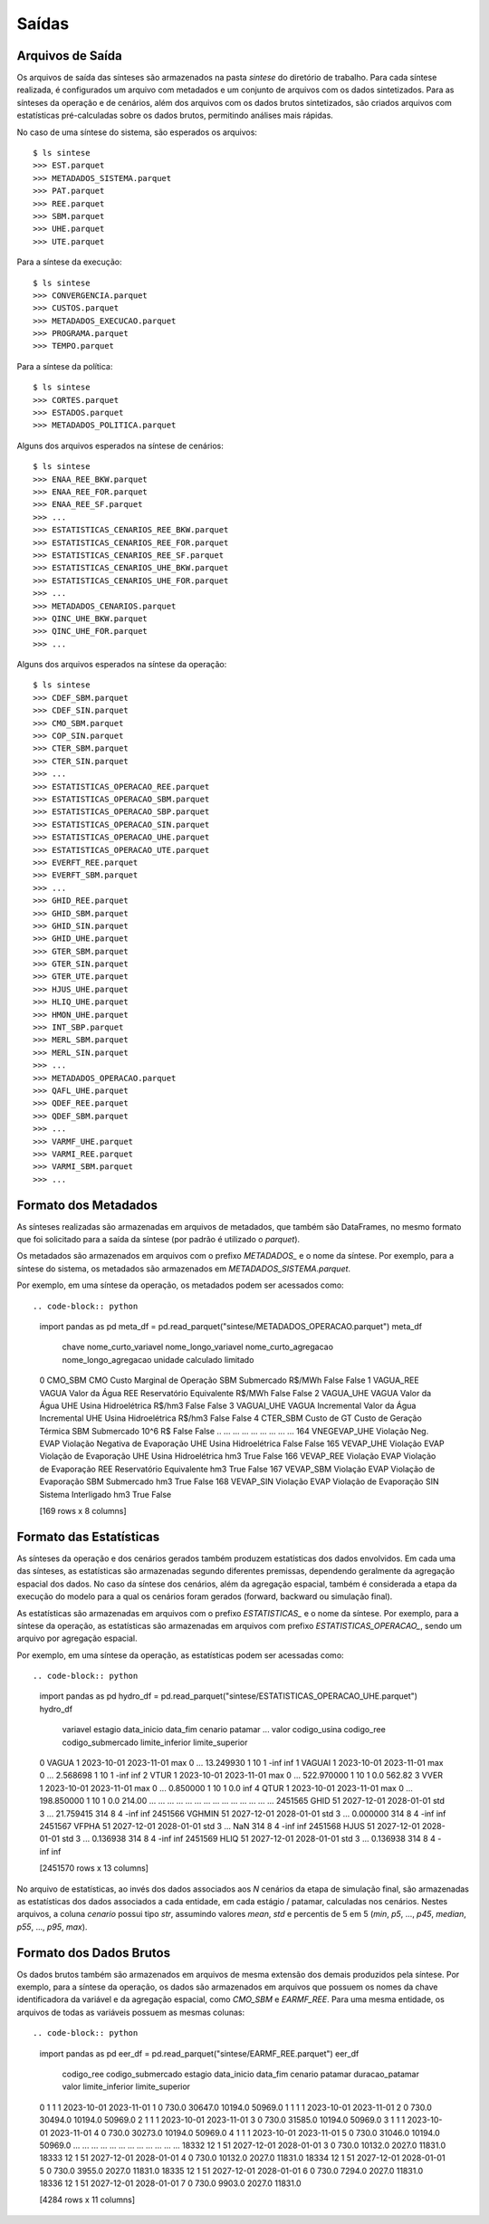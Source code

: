 .. _comandos:

Saídas
=========


Arquivos de Saída
-----------------------

Os arquivos de saída das sínteses são armazenados na pasta `sintese` do diretório de trabalho. Para cada síntese realizada, é configurados
um arquivo com metadados e um conjunto de arquivos com os dados sintetizados. Para as sínteses da operação e de cenários, além dos arquivos
com os dados brutos sintetizados, são criados arquivos com estatísticas pré-calculadas sobre os dados brutos,
permitindo análises mais rápidas.

No caso de uma síntese do sistema, são esperados os arquivos::

    $ ls sintese
    >>> EST.parquet
    >>> METADADOS_SISTEMA.parquet
    >>> PAT.parquet
    >>> REE.parquet
    >>> SBM.parquet
    >>> UHE.parquet
    >>> UTE.parquet

Para a síntese da execução::
    
    $ ls sintese
    >>> CONVERGENCIA.parquet
    >>> CUSTOS.parquet
    >>> METADADOS_EXECUCAO.parquet
    >>> PROGRAMA.parquet
    >>> TEMPO.parquet

Para a síntese da política::
    
    $ ls sintese
    >>> CORTES.parquet
    >>> ESTADOS.parquet
    >>> METADADOS_POLITICA.parquet

Alguns dos arquivos esperados na síntese de cenários::
    
    $ ls sintese
    >>> ENAA_REE_BKW.parquet
    >>> ENAA_REE_FOR.parquet
    >>> ENAA_REE_SF.parquet
    >>> ...
    >>> ESTATISTICAS_CENARIOS_REE_BKW.parquet
    >>> ESTATISTICAS_CENARIOS_REE_FOR.parquet
    >>> ESTATISTICAS_CENARIOS_REE_SF.parquet
    >>> ESTATISTICAS_CENARIOS_UHE_BKW.parquet
    >>> ESTATISTICAS_CENARIOS_UHE_FOR.parquet
    >>> ...
    >>> METADADOS_CENARIOS.parquet
    >>> QINC_UHE_BKW.parquet
    >>> QINC_UHE_FOR.parquet
    >>> ...

Alguns dos arquivos esperados na síntese da operação::

    $ ls sintese
    >>> CDEF_SBM.parquet
    >>> CDEF_SIN.parquet
    >>> CMO_SBM.parquet
    >>> COP_SIN.parquet
    >>> CTER_SBM.parquet
    >>> CTER_SIN.parquet
    >>> ...
    >>> ESTATISTICAS_OPERACAO_REE.parquet
    >>> ESTATISTICAS_OPERACAO_SBM.parquet
    >>> ESTATISTICAS_OPERACAO_SBP.parquet
    >>> ESTATISTICAS_OPERACAO_SIN.parquet
    >>> ESTATISTICAS_OPERACAO_UHE.parquet
    >>> ESTATISTICAS_OPERACAO_UTE.parquet
    >>> EVERFT_REE.parquet
    >>> EVERFT_SBM.parquet
    >>> ...
    >>> GHID_REE.parquet
    >>> GHID_SBM.parquet
    >>> GHID_SIN.parquet
    >>> GHID_UHE.parquet
    >>> GTER_SBM.parquet
    >>> GTER_SIN.parquet
    >>> GTER_UTE.parquet
    >>> HJUS_UHE.parquet
    >>> HLIQ_UHE.parquet
    >>> HMON_UHE.parquet
    >>> INT_SBP.parquet
    >>> MERL_SBM.parquet
    >>> MERL_SIN.parquet
    >>> ...
    >>> METADADOS_OPERACAO.parquet
    >>> QAFL_UHE.parquet
    >>> QDEF_REE.parquet
    >>> QDEF_SBM.parquet
    >>> ... 
    >>> VARMF_UHE.parquet
    >>> VARMI_REE.parquet
    >>> VARMI_SBM.parquet
    >>> ...


Formato dos Metadados
-----------------------

As sínteses realizadas são armazenadas em arquivos de metadados, que também são DataFrames, no mesmo formato que foi solicitado para a saída da síntese (por padrão é utilizado o `parquet`).

Os metadados são armazenados em arquivos com o prefixo `METADADOS_` e o nome da síntese. Por exemplo, para a síntese do sistema, os metadados são armazenados em `METADADOS_SISTEMA.parquet`.

Por exemplo, em uma síntese da operação, os metadados podem ser acessados como::

    
.. code-block:: python

    import pandas as pd
    meta_df = pd.read_parquet("sintese/METADADOS_OPERACAO.parquet")
    meta_df

                chave nome_curto_variavel              nome_longo_variavel nome_curto_agregacao      nome_longo_agregacao  unidade  calculado  limitado
    0         CMO_SBM                 CMO       Custo Marginal de Operação                  SBM                Submercado   R$/MWh      False     False
    1       VAGUA_REE               VAGUA                    Valor da Água                  REE  Reservatório Equivalente   R$/MWh      False     False
    2       VAGUA_UHE               VAGUA                    Valor da Água                  UHE       Usina Hidroelétrica   R$/hm3      False     False
    3      VAGUAI_UHE   VAGUA Incremental        Valor da Água Incremental                  UHE       Usina Hidroelétrica   R$/hm3      False     False
    4        CTER_SBM         Custo de GT         Custo de Geração Térmica                  SBM                Submercado  10^6 R$      False     False
    ..            ...                 ...                              ...                  ...                       ...      ...        ...       ...
    164  VNEGEVAP_UHE  Violação Neg. EVAP  Violação Negativa de Evaporação                  UHE       Usina Hidroelétrica               False     False
    165     VEVAP_UHE       Violação EVAP           Violação de Evaporação                  UHE       Usina Hidroelétrica      hm3       True     False
    166     VEVAP_REE       Violação EVAP           Violação de Evaporação                  REE  Reservatório Equivalente      hm3       True     False
    167     VEVAP_SBM       Violação EVAP           Violação de Evaporação                  SBM                Submercado      hm3       True     False
    168     VEVAP_SIN       Violação EVAP           Violação de Evaporação                  SIN       Sistema Interligado      hm3       True     False
    
    [169 rows x 8 columns]


Formato das Estatísticas
--------------------------

As sínteses da operação e dos cenários gerados também produzem estatísticas dos dados envolvidos. Em cada uma das sínteses, as estatísticas são armazenadas segundo diferentes premissas, dependendo geralmente
da agregação espacial dos dados. No caso da síntese dos cenários, além da agregação espacial, também é considerada a etapa da execução do modelo para a qual os cenários foram gerados (forward, backward ou simulação final).

As estatísticas são armazenadas em arquivos com o prefixo `ESTATISTICAS_` e o nome da síntese. Por exemplo, para a síntese da operação, as estatísticas são armazenadas em arquivos com prefixo `ESTATISTICAS_OPERACAO_`, sendo um arquivo por agregação espacial.

Por exemplo, em uma síntese da operação, as estatísticas podem ser acessadas como::


.. code-block:: python

    import pandas as pd
    hydro_df = pd.read_parquet("sintese/ESTATISTICAS_OPERACAO_UHE.parquet")
    hydro_df

            variavel  estagio data_inicio   data_fim cenario  patamar  ...       valor  codigo_usina  codigo_ree  codigo_submercado  limite_inferior  limite_superior
    0          VAGUA        1  2023-10-01 2023-11-01     max        0  ...   13.249930             1          10                  1             -inf              inf
    1         VAGUAI        1  2023-10-01 2023-11-01     max        0  ...    2.568698             1          10                  1             -inf              inf
    2           VTUR        1  2023-10-01 2023-11-01     max        0  ...  522.970000             1          10                  1              0.0           562.82
    3           VVER        1  2023-10-01 2023-11-01     max        0  ...    0.850000             1          10                  1              0.0              inf
    4           QTUR        1  2023-10-01 2023-11-01     max        0  ...  198.850000             1          10                  1              0.0           214.00
    ...          ...      ...         ...        ...     ...      ...  ...         ...           ...         ...                ...              ...              ...
    2451565     GHID       51  2027-12-01 2028-01-01     std        3  ...   21.759415           314           8                  4             -inf              inf
    2451566   VGHMIN       51  2027-12-01 2028-01-01     std        3  ...    0.000000           314           8                  4             -inf              inf
    2451567    VFPHA       51  2027-12-01 2028-01-01     std        3  ...         NaN           314           8                  4             -inf              inf
    2451568     HJUS       51  2027-12-01 2028-01-01     std        3  ...    0.136938           314           8                  4             -inf              inf
    2451569     HLIQ       51  2027-12-01 2028-01-01     std        3  ...    0.136938           314           8                  4             -inf              inf
    
    [2451570 rows x 13 columns]


No arquivo de estatísticas, ao invés dos dados associados aos `N` cenários da etapa de simulação final, são armazenadas as estatísticas dos dados associados a cada entidade, em cada estágio / patamar, calculadas nos cenários.
Nestes arquivos, a coluna `cenario` possui tipo `str`, assumindo valores `mean`, `std` e percentis de 5 em 5 (`min`, `p5`, ..., `p45`, `median`, `p55`, ..., `p95`, `max`).


Formato dos Dados Brutos
--------------------------

Os dados brutos também são armazenados em arquivos de mesma extensão dos demais produzidos pela síntese. Por exemplo, para a síntese da operação, os dados são armazenados em arquivos que possuem os nomes da chave identificadora da variável e da agregação espacial,
como `CMO_SBM` e `EARMF_REE`. Para uma mesma entidade, os arquivos de todas as variáveis possuem as mesmas colunas::


.. code-block:: python

    import pandas as pd
    eer_df = pd.read_parquet("sintese/EARMF_REE.parquet")
    eer_df

           codigo_ree  codigo_submercado  estagio data_inicio   data_fim  cenario  patamar  duracao_patamar    valor  limite_inferior  limite_superior
    0               1                  1        1  2023-10-01 2023-11-01        1        0            730.0  30647.0          10194.0          50969.0
    1               1                  1        1  2023-10-01 2023-11-01        2        0            730.0  30494.0          10194.0          50969.0
    2               1                  1        1  2023-10-01 2023-11-01        3        0            730.0  31585.0          10194.0          50969.0
    3               1                  1        1  2023-10-01 2023-11-01        4        0            730.0  30273.0          10194.0          50969.0
    4               1                  1        1  2023-10-01 2023-11-01        5        0            730.0  31046.0          10194.0          50969.0
    ...           ...                ...      ...         ...        ...      ...      ...              ...      ...              ...              ...
    18332          12                  1       51  2027-12-01 2028-01-01        3        0            730.0  10132.0           2027.0          11831.0
    18333          12                  1       51  2027-12-01 2028-01-01        4        0            730.0  10132.0           2027.0          11831.0
    18334          12                  1       51  2027-12-01 2028-01-01        5        0            730.0   3955.0           2027.0          11831.0
    18335          12                  1       51  2027-12-01 2028-01-01        6        0            730.0   7294.0           2027.0          11831.0
    18336          12                  1       51  2027-12-01 2028-01-01        7        0            730.0   9903.0           2027.0          11831.0
    
    [4284 rows x 11 columns]
